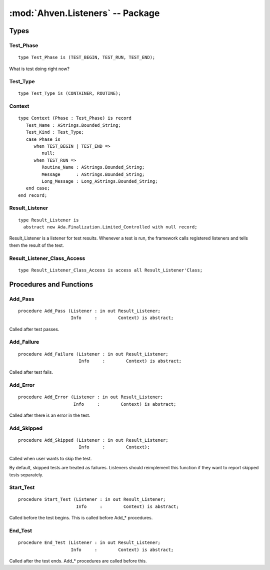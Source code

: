 .. index:: ! Ahven.Listeners (package)

:mod:`Ahven.Listeners` -- Package
=================================

.. moduleauthor:: Tero Koskinen <tero.koskinen@iki.fi>

-----
Types
-----

Test_Phase
''''''''''

::

   type Test_Phase is (TEST_BEGIN, TEST_RUN, TEST_END);

What is test doing right now?

Test_Type
'''''''''

::

   type Test_Type is (CONTAINER, ROUTINE);

Context
'''''''

::

   type Context (Phase : Test_Phase) is record
      Test_Name : AStrings.Bounded_String;
      Test_Kind : Test_Type;
      case Phase is
         when TEST_BEGIN | TEST_END =>
            null;
         when TEST_RUN =>
            Routine_Name : AStrings.Bounded_String;
            Message      : AStrings.Bounded_String;
            Long_Message : Long_AStrings.Bounded_String;
      end case;
   end record;

Result_Listener
'''''''''''''''

::

   type Result_Listener is
     abstract new Ada.Finalization.Limited_Controlled with null record;

Result_Listener is a listener for test results.
Whenever a test is run, the framework calls
registered listeners and tells them the result of the test.

Result_Listener_Class_Access
''''''''''''''''''''''''''''

::

   type Result_Listener_Class_Access is access all Result_Listener'Class;


------------------------
Procedures and Functions
------------------------

Add_Pass
''''''''

::

   procedure Add_Pass (Listener : in out Result_Listener;
                       Info     :        Context) is abstract;

Called after test passes.

Add_Failure
'''''''''''

::

   procedure Add_Failure (Listener : in out Result_Listener;
                          Info     :        Context) is abstract;

Called after test fails.

Add_Error
'''''''''

::

   procedure Add_Error (Listener : in out Result_Listener;
                        Info     :        Context) is abstract;

Called after there is an error in the test.

Add_Skipped
'''''''''''

.. versionadded:: 2.0

::

   procedure Add_Skipped (Listener : in out Result_Listener;
                          Info     :        Context);

Called when user wants to skip the test.

By default, skipped tests are treated as failures.
Listeners should reimplement this function if
they want to report skipped tests separately.


Start_Test
''''''''''

::

   procedure Start_Test (Listener : in out Result_Listener;
                         Info     :        Context) is abstract;

Called before the test begins. This is called before Add_* procedures.

End_Test
''''''''

::

   procedure End_Test (Listener : in out Result_Listener;
                       Info     :        Context) is abstract;

Called after the test ends. Add_* procedures are called before this.

